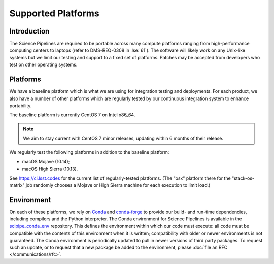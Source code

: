 ###################
Supported Platforms
###################

Introduction
============

The Science Pipelines are required to be portable across many compute platforms ranging from high-performance computing centers to laptops (refer to DMS-REQ-0308 in :lse:`61`).
The software will likely work on any Unix-like systems but we limit our testing and support to a fixed set of platforms.
Patches may be accepted from developers who test on other operating systems.

.. _platforms-baseline:

Platforms
=========

We have a baseline platform which is what we are using for integration testing and deployments.
For each product, we also have a number of other platforms which are regularly tested by our continuous integration system to enhance portability.

The baseline platform is currently CentOS 7 on Intel x86_64.

.. note ::
    We aim to stay current with CentOS 7 minor releases, updating within 6 months of their release.

We regularly test the following platforms in addition to the baseline platform:

* macOS Mojave (10.14);
* macOS High Sierra (10.13).

See https://ci.lsst.codes for the current list of regularly-tested platforms.
(The "osx" platform there for the "stack-os-matrix" job randomly chooses a Mojave or High Sierra machine for each execution to limit load.)

.. _platforms-environment:

Environment
===========

On each of these platforms, we rely on `Conda`_ and `conda-forge`_ to provide our build- and run-time dependencies, including compilers and the Python interpreter.
The Conda environment for Science Pipelines is available in the `scipipe_conda_env`_ repository.
This defines the environment within which our code must execute: all code must be compatible with the contents of this environment when it is written; compatibility with older or newer environments is not guaranteed.
The Conda environment is periodically updated to pull in newer versions of third party packages.
To request such an update, or to request that a new package be added to the environment, please :doc:`file an RFC </communications/rfc>`.

.. _Conda: https://conda.io
.. _conda-forge: https://conda-forge.org/
.. _scipipe_conda_env: https://github.com/lsst/scipipe_conda_env
